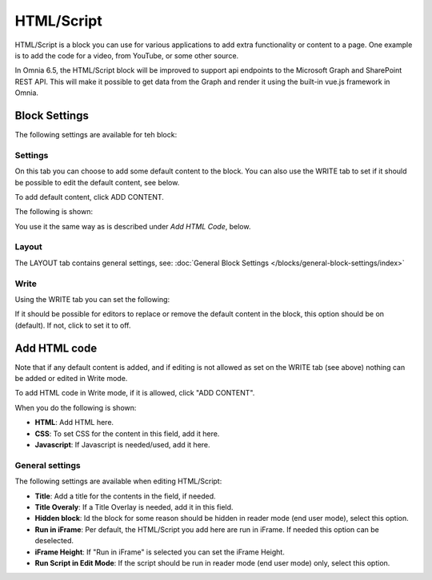 HTML/Script
===========================================

HTML/Script is a block you can use for various applications to add extra functionality or content to a page. One example is to add the code for a video, from YouTube, or some other source.

In Omnia 6.5, the HTML/Script block will be improved to support api endpoints to the Microsoft Graph and SharePoint REST API. This will make it possible to get data from the Graph and render it using the built-in vue.js framework in Omnia.

Block Settings
***************
The following settings are available for teh block:

.. image:: html-settings-new.png

Settings
------------
On this tab you can choose to add some default content to the block. You can also use the WRITE tab to set if it should be possible to edit the default content, see below.

To add default content, click ADD CONTENT.

The following is shown:

.. image:: html-settings-new2.png

You use it the same way as is described under *Add HTML Code*, below.

Layout
-------
The LAYOUT tab contains general settings, see: :doc:`General Block Settings </blocks/general-block-settings/index>`

Write
------
Using the WRITE tab you can set the following:

.. image:: html-block-write-tab.png

If it should be possible for editors to replace or remove the default content in the block, this option should be on (default). If not, click to set it to off.

Add HTML code
****************
Note that if any default content is added, and if editing is not allowed as set on the WRITE tab (see above) nothing can be added or edited in Write mode.

To add HTML code in Write mode, if it is allowed, click "ADD CONTENT". 

.. image:: html-add-content-new.png

When you do the following is shown:

.. image:: html-settings-new2.png

+ **HTML**: Add HTML here.
+ **CSS**: To set CSS for the content in this field, add it here.
+ **Javascript**: If Javascript is needed/used, add it here.

General settings
-------------------
The following settings are available when editing HTML/Script:

.. image:: html-script-general-new.png

+ **Title**: Add a title for the contents in the field, if needed.
+ **Title Overaly**: If a Title Overlay is needed, add it in this field.
+ **Hidden block**: Id the block for some reason should be hidden in reader mode (end user mode), select this option.
+ **Run in iFrame**: Per default, the HTML/Script you add here are run in iFrame. If needed this option can be deselected.
+ **iFrame Height**: If "Run in iFrame" is selected you can set the iFrame Height.
+ **Run Script in Edit Mode**: If the script should be run in reader mode (end user mode) only, select this option.

